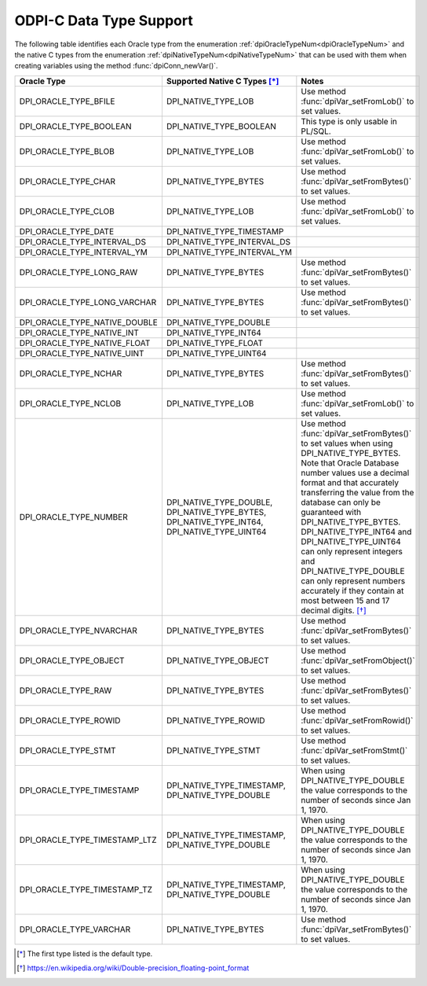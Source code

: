 .. _data_types:

ODPI-C Data Type Support
------------------------

The following table identifies each Oracle type from the enumeration
:ref:`dpiOracleTypeNum<dpiOracleTypeNum>` and the native C types from the
enumeration :ref:`dpiNativeTypeNum<dpiNativeTypeNum>` that can be used with
them when creating variables using the method :func:`dpiConn_newVar()`.

.. list-table::
    :header-rows: 1

    * - Oracle Type
      - Supported Native C Types [*]_
      - Notes
    * - DPI_ORACLE_TYPE_BFILE
      - DPI_NATIVE_TYPE_LOB
      - Use method :func:`dpiVar_setFromLob()` to set values.
    * - DPI_ORACLE_TYPE_BOOLEAN
      - DPI_NATIVE_TYPE_BOOLEAN
      - This type is only usable in PL/SQL.
    * - DPI_ORACLE_TYPE_BLOB
      - DPI_NATIVE_TYPE_LOB
      - Use method :func:`dpiVar_setFromLob()` to set values.
    * - DPI_ORACLE_TYPE_CHAR
      - DPI_NATIVE_TYPE_BYTES
      - Use method :func:`dpiVar_setFromBytes()` to set values.
    * - DPI_ORACLE_TYPE_CLOB
      - DPI_NATIVE_TYPE_LOB
      - Use method :func:`dpiVar_setFromLob()` to set values.
    * - DPI_ORACLE_TYPE_DATE
      - DPI_NATIVE_TYPE_TIMESTAMP
      -
    * - DPI_ORACLE_TYPE_INTERVAL_DS
      - DPI_NATIVE_TYPE_INTERVAL_DS
      -
    * - DPI_ORACLE_TYPE_INTERVAL_YM
      - DPI_NATIVE_TYPE_INTERVAL_YM
      -
    * - DPI_ORACLE_TYPE_LONG_RAW
      - DPI_NATIVE_TYPE_BYTES
      - Use method :func:`dpiVar_setFromBytes()` to set values.
    * - DPI_ORACLE_TYPE_LONG_VARCHAR
      - DPI_NATIVE_TYPE_BYTES
      - Use method :func:`dpiVar_setFromBytes()` to set values.
    * - DPI_ORACLE_TYPE_NATIVE_DOUBLE
      - DPI_NATIVE_TYPE_DOUBLE
      -
    * - DPI_ORACLE_TYPE_NATIVE_INT
      - DPI_NATIVE_TYPE_INT64
      -
    * - DPI_ORACLE_TYPE_NATIVE_FLOAT
      - DPI_NATIVE_TYPE_FLOAT
      -
    * - DPI_ORACLE_TYPE_NATIVE_UINT
      - DPI_NATIVE_TYPE_UINT64
      -
    * - DPI_ORACLE_TYPE_NCHAR
      - DPI_NATIVE_TYPE_BYTES
      - Use method :func:`dpiVar_setFromBytes()` to set values.
    * - DPI_ORACLE_TYPE_NCLOB
      - DPI_NATIVE_TYPE_LOB
      - Use method :func:`dpiVar_setFromLob()` to set values.
    * - DPI_ORACLE_TYPE_NUMBER
      - DPI_NATIVE_TYPE_DOUBLE, DPI_NATIVE_TYPE_BYTES,
        DPI_NATIVE_TYPE_INT64, DPI_NATIVE_TYPE_UINT64
      - Use method :func:`dpiVar_setFromBytes()` to set values when using
        DPI_NATIVE_TYPE_BYTES. Note that Oracle Database number values use a
        decimal format and that accurately transferring the value from the
        database can only be guaranteed with DPI_NATIVE_TYPE_BYTES.
        DPI_NATIVE_TYPE_INT64 and DPI_NATIVE_TYPE_UINT64 can only represent
        integers and DPI_NATIVE_TYPE_DOUBLE can only represent numbers
        accurately if they contain at most between 15 and 17 decimal digits.
        [*]_
    * - DPI_ORACLE_TYPE_NVARCHAR
      - DPI_NATIVE_TYPE_BYTES
      - Use method :func:`dpiVar_setFromBytes()` to set values.
    * - DPI_ORACLE_TYPE_OBJECT
      - DPI_NATIVE_TYPE_OBJECT
      - Use method :func:`dpiVar_setFromObject()` to set values.
    * - DPI_ORACLE_TYPE_RAW
      - DPI_NATIVE_TYPE_BYTES
      - Use method :func:`dpiVar_setFromBytes()` to set values.
    * - DPI_ORACLE_TYPE_ROWID
      - DPI_NATIVE_TYPE_ROWID
      - Use method :func:`dpiVar_setFromRowid()` to set values.
    * - DPI_ORACLE_TYPE_STMT
      - DPI_NATIVE_TYPE_STMT
      - Use method :func:`dpiVar_setFromStmt()` to set values.
    * - DPI_ORACLE_TYPE_TIMESTAMP
      - DPI_NATIVE_TYPE_TIMESTAMP, DPI_NATIVE_TYPE_DOUBLE
      - When using DPI_NATIVE_TYPE_DOUBLE the value corresponds to the number
        of seconds since Jan 1, 1970.
    * - DPI_ORACLE_TYPE_TIMESTAMP_LTZ
      - DPI_NATIVE_TYPE_TIMESTAMP, DPI_NATIVE_TYPE_DOUBLE
      - When using DPI_NATIVE_TYPE_DOUBLE the value corresponds to the number
        of seconds since Jan 1, 1970.
    * - DPI_ORACLE_TYPE_TIMESTAMP_TZ
      - DPI_NATIVE_TYPE_TIMESTAMP, DPI_NATIVE_TYPE_DOUBLE
      - When using DPI_NATIVE_TYPE_DOUBLE the value corresponds to the number
        of seconds since Jan 1, 1970.
    * - DPI_ORACLE_TYPE_VARCHAR
      - DPI_NATIVE_TYPE_BYTES
      - Use method :func:`dpiVar_setFromBytes()` to set values.

.. [*] The first type listed is the default type.
.. [*] https://en.wikipedia.org/wiki/Double-precision_floating-point_format

